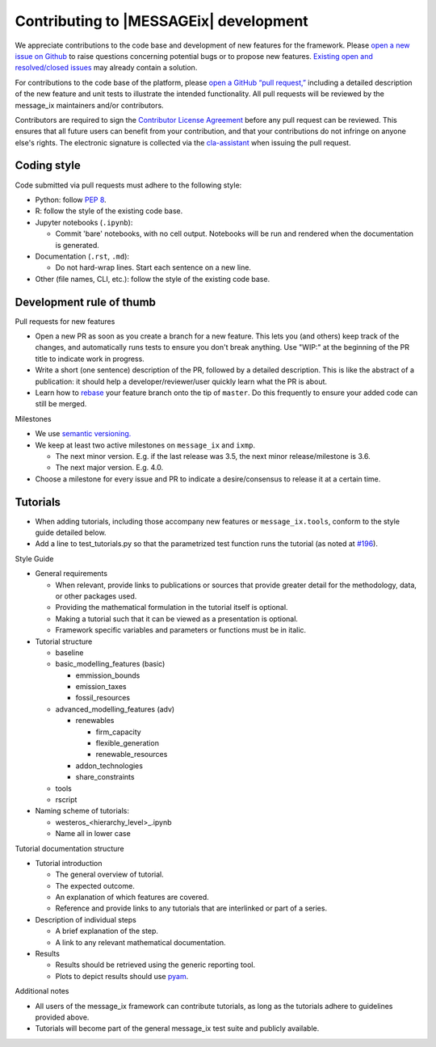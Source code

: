 Contributing to |MESSAGEix| development
=======================================

We appreciate contributions to the code base and development of new features for the framework.
Please `open a new issue on Github <https://github.com/iiasa/message_ix/issues/new>`_ to raise questions concerning potential bugs or to propose new features.
`Existing open and resolved/closed issues <https://github.com/iiasa/message_ix/issues?q=is:issue>`_ may already contain a solution.

For contributions to the code base of the platform, please `open a GitHub “pull request,” <https://github.com/iiasa/message_ix/pulls>`_ including a detailed description of the new feature and unit tests to illustrate the intended functionality.
All pull requests will be reviewed by the message_ix maintainers and/or contributors.

Contributors are required to sign the `Contributor License Agreement`_ before any pull request can be reviewed.
This ensures that all future users can benefit from your contribution, and that your contributions do not infringe on anyone else's rights.
The electronic signature is collected via the `cla-assistant`_ when issuing the pull request.

Coding style
------------

Code submitted via pull requests must adhere to the following style:

- Python: follow `PEP 8`_.
- R: follow the style of the existing code base.
- Jupyter notebooks (``.ipynb``):

  - Commit 'bare' notebooks, with no cell output.
    Notebooks will be run and rendered when the documentation is generated.

- Documentation (``.rst``, ``.md``):

  - Do not hard-wrap lines. Start each sentence on a new line.

- Other (file names, CLI, etc.): follow the style of the existing code base.

Development rule of thumb
-------------------------

Pull requests for new features

- Open a new PR as soon as you create a branch for a new feature. This lets you (and others) keep track of the changes, and automatically runs tests to ensure you don't break anything. Use "WIP:" at the beginning of the PR title to indicate work in progress.
- Write a short (one sentence) description of the PR, followed by a detailed description. This is like the abstract of a publication: it should help a developer/reviewer/user quickly learn what the PR is about.
- Learn how to `rebase <https://git-scm.com/docs/git-rebase>`_ your feature branch onto the tip of ``master``. Do this frequently to ensure your added code can still be merged.

Milestones

- We use `semantic versioning. <https://semver.org>`_
- We keep at least two active milestones on ``message_ix`` and ``ixmp``.

  - The next minor version. E.g. if the last release was 3.5, the next minor release/milestone is 3.6.
  - The next major version. E.g. 4.0.

- Choose a milestone for every issue and PR to indicate a desire/consensus to release it at a certain time.

Tutorials
---------

- When adding tutorials, including those accompany new features or ``message_ix.tools``, conform to the style guide detailed below.
- Add a line to test_tutorials.py so that the parametrized test function runs the tutorial (as noted at `#196 <https://github.com/iiasa/message_ix/pull/196>`_).

Style Guide

- General requirements

  - When relevant, provide links to publications or sources that provide greater detail for the methodology, data, or other packages used.
  - Providing the mathematical formulation in the tutorial itself is optional.
  - Making a tutorial such that it can be viewed as a presentation is optional.
  - Framework specific variables and parameters or functions must be in italic.
  
- Tutorial structure

  - baseline
  - basic_modelling_features (basic)
    
    - emmission_bounds
    - emission_taxes
    - fossil_resources
  
  - advanced_modelling_features (adv)
  
    - renewables
    
      - firm_capacity
      - flexible_generation
      - renewable_resources
      
    - addon_technologies
    - share_constraints
    
  - tools
  - rscript

- Naming scheme of tutorials:

  - westeros_<hierarchy_level>_.ipynb
  - Name all in lower case
  
Tutorial documentation structure

- Tutorial introduction

  - The general overview of tutorial.
  - The expected outcome.
  - An explanation of which features are covered.
  - Reference and provide links to any tutorials that are interlinked or part of a series.
  
- Description of individual steps
 
  - A brief explanation of the step.
  - A link to any relevant mathematical documentation.
   
- Results
 
  - Results should be retrieved using the generic reporting tool.
  - Plots to depict results should use `pyam <https://github.com/IAMconsortium/pyam/>`_.
  
Additional notes
  
- All users of the message_ix framework can contribute tutorials, as long as the tutorials adhere to guidelines provided above.
- Tutorials will become part of the general message_ix test suite and publicly available.

.. _`Contributor License Agreement`: contributor_license.html
.. _`cla-assistant`: https://github.com/cla-assistant/
.. _`PEP 8`: https://www.python.org/dev/peps/pep-0008/
